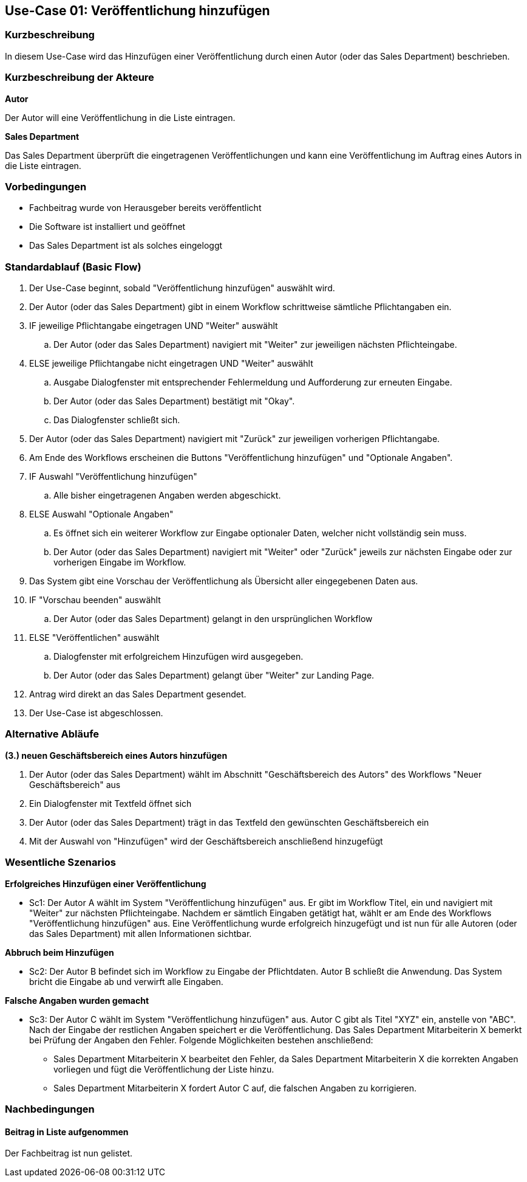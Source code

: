 == Use-Case 01: Veröffentlichung hinzufügen

=== Kurzbeschreibung
In diesem Use-Case wird das Hinzufügen einer Veröffentlichung durch einen Autor (oder das Sales Department) beschrieben.

===	Kurzbeschreibung der Akteure

*Autor*

Der Autor will eine Veröffentlichung in die Liste eintragen. 


*Sales Department*

Das Sales Department überprüft die eingetragenen Veröffentlichungen und kann eine Veröffentlichung im Auftrag eines Autors in die Liste eintragen.

=== Vorbedingungen
* Fachbeitrag wurde von Herausgeber bereits veröffentlicht
* Die Software ist installiert und geöffnet
* Das Sales Department ist als solches eingeloggt 

=== Standardablauf (Basic Flow)

. Der Use-Case beginnt, sobald "Veröffentlichung hinzufügen" auswählt wird.
. Der Autor (oder das Sales Department) gibt in einem Workflow schrittweise sämtliche Pflichtangaben ein.
. IF jeweilige Pflichtangabe eingetragen UND "Weiter" auswählt
.. Der Autor (oder das Sales Department) navigiert mit "Weiter" zur jeweiligen nächsten Pflichteingabe.
. ELSE jeweilige Pflichtangabe nicht eingetragen UND "Weiter" auswählt
.. Ausgabe Dialogfenster mit entsprechender Fehlermeldung und Aufforderung zur erneuten Eingabe. 
.. Der Autor (oder das Sales Department) bestätigt mit "Okay".
.. Das Dialogfenster schließt sich.
. Der Autor (oder das Sales Department) navigiert mit "Zurück" zur jeweiligen vorherigen Pflichtangabe.
. Am Ende des Workflows erscheinen die Buttons "Veröffentlichung hinzufügen" und "Optionale Angaben".
. IF Auswahl "Veröffentlichung hinzufügen"
.. Alle bisher eingetragenen Angaben werden abgeschickt.
. ELSE Auswahl "Optionale Angaben"
.. Es öffnet sich ein weiterer Workflow zur Eingabe optionaler Daten, welcher nicht vollständig sein muss.
.. Der Autor (oder das Sales Department) navigiert mit "Weiter" oder "Zurück" jeweils zur nächsten Eingabe oder zur vorherigen Eingabe im Workflow.
. Das System gibt eine Vorschau der Veröffentlichung als Übersicht aller eingegebenen Daten aus.
. IF "Vorschau beenden" auswählt
.. Der Autor (oder das Sales Department) gelangt in den ursprünglichen Workflow
. ELSE "Veröffentlichen" auswählt
.. Dialogfenster mit erfolgreichem Hinzufügen wird ausgegeben.
.. Der Autor (oder das Sales Department) gelangt über "Weiter" zur Landing Page.
. Antrag wird direkt an das Sales Department gesendet.
. Der Use-Case ist abgeschlossen.

=== Alternative Abläufe

*(3.) neuen Geschäftsbereich eines Autors hinzufügen*

. Der Autor (oder das Sales Department) wählt im Abschnitt "Geschäftsbereich des Autors" des Workflows "Neuer Geschäftsbereich" aus
. Ein Dialogfenster mit Textfeld öffnet sich
. Der Autor (oder das Sales Department) trägt in das Textfeld den gewünschten Geschäftsbereich ein
. Mit der Auswahl von "Hinzufügen" wird der Geschäftsbereich anschließend hinzugefügt

////
==== (.) neuen Tag hinzufügen
Wenn ein Tag zu Beschreibungszwecken hinzugefügt werden soll, welcher noch nicht im System existiert, kann dieser hinzugefügt werden.

. Neben der Tagauswahl gibt es die Möglichkeit, weitere Tags hinzuzufügen.
. Tag kann danach unter den optionalen Angaben ausgewählt und dem Beitrag hinzugefügt werden.
. Use Case wird bei fortgesetzt bei der Angabe der Optionalen Angaben.
////

=== Wesentliche Szenarios

*Erfolgreiches Hinzufügen einer Veröffentlichung*

* Sc1: Der Autor A wählt im System "Veröffentlichung hinzufügen" aus. Er gibt im Workflow Titel,  ein und navigiert mit "Weiter" zur nächsten Pflichteingabe. Nachdem er sämtlich Eingaben getätigt hat, wählt er am Ende des Workflows "Veröffentlichung hinzufügen" aus. Eine Veröffentlichung wurde erfolgreich hinzugefügt und ist nun für alle Autoren (oder das Sales Department) mit allen Informationen sichtbar.

*Abbruch beim Hinzufügen*

* Sc2: Der Autor B befindet sich im Workflow zu Eingabe der Pflichtdaten. Autor B schließt die Anwendung. Das System bricht die Eingabe ab und verwirft alle Eingaben.

*Falsche Angaben wurden gemacht*

* Sc3: Der Autor C wählt im System "Veröffentlichung hinzufügen" aus. Autor C gibt als Titel "XYZ" ein, anstelle von "ABC". Nach der Eingabe der restlichen Angaben speichert er die Veröffentlichung. Das Sales Department Mitarbeiterin X bemerkt bei Prüfung der Angaben den Fehler. Folgende Möglichkeiten bestehen anschließend:

** Sales Department Mitarbeiterin X bearbeitet den Fehler, da Sales Department Mitarbeiterin X die korrekten Angaben vorliegen und fügt die Veröffentlichung der Liste hinzu.
** Sales Department Mitarbeiterin X fordert Autor C auf, die falschen Angaben zu korrigieren.

////
==== Abbruch beim Hinzufügen mit Speicherung des Entwurfes
Der Workflow wird durch den Autor (oder das Sales Department) abgebrochen, es besteht aber die Möglichkeit, seine bereits eingegebenen Daten als Entwurf zu speichern.
////

===	Nachbedingungen

==== Beitrag in Liste aufgenommen
Der Fachbeitrag ist nun gelistet.
